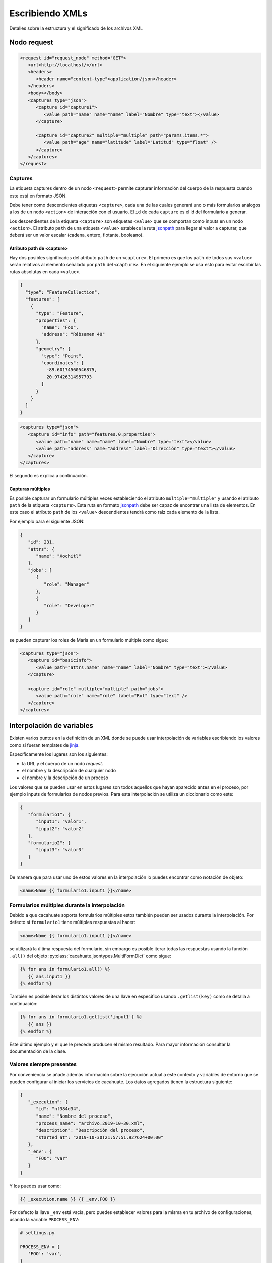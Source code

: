 Escribiendo XMLs
================

Detalles sobre la estructura y el significado de los archivos XML

Nodo request
------------

.. code-block:: xml

   <request id="request_node" method="GET">
      <url>http://localhost/</url>
      <headers>
         <header name="content-type">application/json</header>
      </headers>
      <body></body>
      <captures type="json">
         <capture id="capture1">
            <value path="name" name="name" label="Nombre" type="text"></value>
         </capture>

         <capture id="capture2" multiple="multiple" path="params.items.*">
            <value path="age" name="latitude" label="Latitud" type="float" />
         </capture>
      </captures>
   </request>

Captures
^^^^^^^^

La etiqueta captures dentro de un nodo ``<request>`` permite capturar información del cuerpo de la respuesta cuando este está en formato JSON.

Debe tener como descencientes etiquetas ``<capture>``, cada una de las cuales generará uno o más formularios análogos a los de un nodo ``<action>`` de interacción con el usuario. El ``id`` de cada ``capture`` es el id del formulario a generar.

Los descendientes de la etiqueta ``<capture>`` son etiquetas ``<value>`` que se comportan como inputs en un nodo ``<action>``. El atributo ``path`` de una etiqueta ``<value>`` establece la ruta `jsonpath <https://jsonpath.com/>`_ para llegar al valor a capturar, que deberá ser un valor escalar (cadena, entero, flotante, booleano).

Atributo path de <capture>
""""""""""""""""""""""""""

Hay dos posibles significados del atributo ``path`` de un ``<capture>``. El primero es que los ``path`` de todos sus ``<value>`` serán relativos al elemento señalado por ``path`` del ``<capture>``. En el siguiente ejemplo se usa esto para evitar escribir las rutas absolutas en cada ``<value>``.

.. code-block:: json

   {
     "type": "FeatureCollection",
     "features": [
       {
         "type": "Feature",
         "properties": {
           "name": "Foo",
           "address": "Rébsamen 40"
         },
         "geometry": {
           "type": "Point",
           "coordinates": [
             -89.60174560546875,
             20.97426314957793
           ]
         }
       }
     ]
   }

.. code-block:: xml

   <captures type="json">
      <capture id="info" path="features.0.properties">
         <value path="name" name="name" label="Nombre" type="text"></value>
         <value path="address" name="address" label="Dirección" type="text"></value>
      </capture>
   </captures>

El segundo es explica a continuación.

Capturas múltiples
""""""""""""""""""

Es posible capturar un formulario múltiples veces estableciendo el atributo ``multiple="multiple"`` y usando el atributo ``path`` de la etiqueta ``<capture>``. Esta ruta en formato `jsonpath <https://jsonpath.com/>`_ debe ser capaz de encontrar una lista de elementos. En este caso el atributo ``path`` de los ``<value>`` descendientes tendrá como raíz cada elemento de la lista.

Por ejemplo para el siguiente JSON:

.. code-block:: json

   {
      "id": 231,
      "attrs": {
         "name": "Xochitl"
      },
      "jobs": [
         {
            "role": "Manager"
         },
         {
            "role": "Developer"
         }
      ]
   }

se pueden capturar los roles de María en un formulario múltiple como sigue:

.. code-block:: xml

   <captures type="json">
      <capture id="basicinfo">
         <value path="attrs.name" name="name" label="Nombre" type="text"></value>
      </capture>

      <capture id="role" multiple="multiple" path="jobs">
         <value path="role" name="role" label="Rol" type="text" />
      </capture>
   </captures>

Interpolación de variables
--------------------------

Existen varios puntos en la definición de un XML donde se puede usar interpolación de variables escribiendo los valores como si fueran templates de `jinja <https://palletsprojects.com/p/jinja/>`_.

Específicamente los lugares son los siguientes:

* la URL y el cuerpo de un nodo `request`.
* el nombre y la descripción de cualquier nodo
* el nombre y la descripción de un proceso

Los valores que se pueden usar en estos lugares son todos aquellos que hayan aparecido antes en el proceso, por ejemplo inputs de formularios de nodos previos. Para esta interpolación se utiliza un diccionario como este:

.. code-block:: json

   {
      "formulario1": {
         "input1": "valor1",
         "input2": "valor2"
      },
      "formulario2": {
         "input3": "valor3"
      }
   }

De manera que para usar uno de estos valores en la interpolación lo puedes encontrar como notación de objeto:

.. code-block:: xml

   <name>Name {{ formulario1.input1 }}</name>

Formularios múltiples durante la interpolación
^^^^^^^^^^^^^^^^^^^^^^^^^^^^^^^^^^^^^^^^^^^^^^

Debido a que cacahuate soporta formularios múltiples estos también pueden ser usados durante la interpolación. Por defecto si ``formulario1`` tiene múltiples respuestas al hacer:

.. code-block:: xml

   <name>Name {{ formulario1.input1 }}</name>

se utilizará la última respuesta del formulario, sin embargo es posible iterar todas las respuestas usando la función ``.all()`` del objeto :py:class:`cacahuate.jsontypes.MultiFormDict` como sigue:

.. code-block:: jinja

   {% for ans in formulario1.all() %}
      {{ ans.input1 }}
   {% endfor %}

También es posible iterar los distintos valores de una llave en específico usando ``.getlist(key)`` como se detalla a continuación:

.. code-block:: jinja

   {% for ans in formulario1.getlist('input1') %}
      {{ ans }}
   {% endfor %}

Este último ejemplo y el que le precede producen el mismo resultado. Para mayor información consultar la documentación de la clase.


Valores siempre presentes
^^^^^^^^^^^^^^^^^^^^^^^^^

Por conveniencia se añade además información sobre la ejecución actual a este contexto y variables de entorno que se pueden configurar al iniciar los servicios de cacahuate. Los datos agregados tienen la estructura siguiente:

.. code-block:: json

   {
      "_execution": {
         "id": "nf384d34",
         "name": "Nombre del proceso",
         "process_name": "archivo.2019-10-30.xml",
         "description": "Descripción del proceso",
         "started_at": "2019-10-30T21:57:51.927624+00:00"
      },
      "_env": {
         "FOO": "var"
      }
   }

Y los puedes usar como:

.. code-block:: jinja

   {{ _execution.name }} {{ _env.FOO }}

Por defecto la llave ``_env`` está vacía, pero puedes establecer valores para la misma en tu archivo de configuraciones, usando la variable ``PROCESS_ENV``:

.. code-block:: python

   # settings.py

   PROCESS_ENV = {
      'FOO': 'var',
   }
